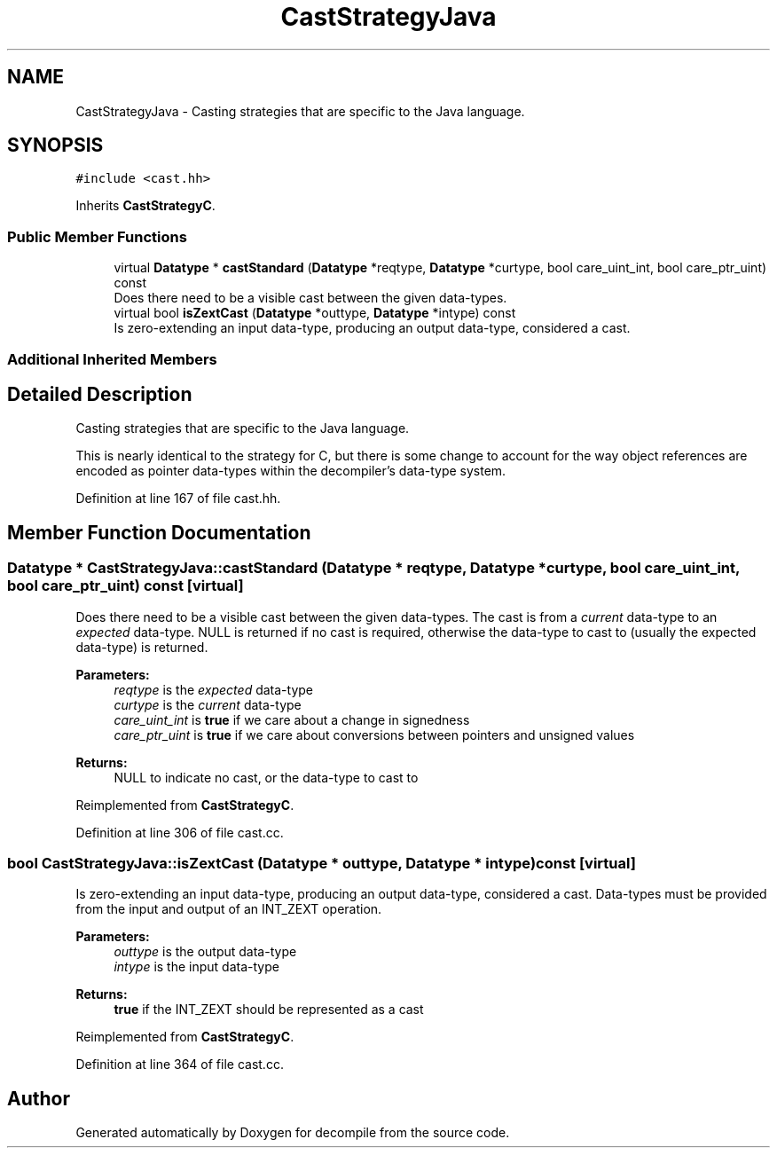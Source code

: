 .TH "CastStrategyJava" 3 "Sun Apr 14 2019" "decompile" \" -*- nroff -*-
.ad l
.nh
.SH NAME
CastStrategyJava \- Casting strategies that are specific to the Java language\&.  

.SH SYNOPSIS
.br
.PP
.PP
\fC#include <cast\&.hh>\fP
.PP
Inherits \fBCastStrategyC\fP\&.
.SS "Public Member Functions"

.in +1c
.ti -1c
.RI "virtual \fBDatatype\fP * \fBcastStandard\fP (\fBDatatype\fP *reqtype, \fBDatatype\fP *curtype, bool care_uint_int, bool care_ptr_uint) const"
.br
.RI "Does there need to be a visible cast between the given data-types\&. "
.ti -1c
.RI "virtual bool \fBisZextCast\fP (\fBDatatype\fP *outtype, \fBDatatype\fP *intype) const"
.br
.RI "Is zero-extending an input data-type, producing an output data-type, considered a cast\&. "
.in -1c
.SS "Additional Inherited Members"
.SH "Detailed Description"
.PP 
Casting strategies that are specific to the Java language\&. 

This is nearly identical to the strategy for C, but there is some change to account for the way object references are encoded as pointer data-types within the decompiler's data-type system\&. 
.PP
Definition at line 167 of file cast\&.hh\&.
.SH "Member Function Documentation"
.PP 
.SS "\fBDatatype\fP * CastStrategyJava::castStandard (\fBDatatype\fP * reqtype, \fBDatatype\fP * curtype, bool care_uint_int, bool care_ptr_uint) const\fC [virtual]\fP"

.PP
Does there need to be a visible cast between the given data-types\&. The cast is from a \fIcurrent\fP data-type to an \fIexpected\fP data-type\&. NULL is returned if no cast is required, otherwise the data-type to cast to (usually the expected data-type) is returned\&. 
.PP
\fBParameters:\fP
.RS 4
\fIreqtype\fP is the \fIexpected\fP data-type 
.br
\fIcurtype\fP is the \fIcurrent\fP data-type 
.br
\fIcare_uint_int\fP is \fBtrue\fP if we care about a change in signedness 
.br
\fIcare_ptr_uint\fP is \fBtrue\fP if we care about conversions between pointers and unsigned values 
.RE
.PP
\fBReturns:\fP
.RS 4
NULL to indicate no cast, or the data-type to cast to 
.RE
.PP

.PP
Reimplemented from \fBCastStrategyC\fP\&.
.PP
Definition at line 306 of file cast\&.cc\&.
.SS "bool CastStrategyJava::isZextCast (\fBDatatype\fP * outtype, \fBDatatype\fP * intype) const\fC [virtual]\fP"

.PP
Is zero-extending an input data-type, producing an output data-type, considered a cast\&. Data-types must be provided from the input and output of an INT_ZEXT operation\&. 
.PP
\fBParameters:\fP
.RS 4
\fIouttype\fP is the output data-type 
.br
\fIintype\fP is the input data-type 
.RE
.PP
\fBReturns:\fP
.RS 4
\fBtrue\fP if the INT_ZEXT should be represented as a cast 
.RE
.PP

.PP
Reimplemented from \fBCastStrategyC\fP\&.
.PP
Definition at line 364 of file cast\&.cc\&.

.SH "Author"
.PP 
Generated automatically by Doxygen for decompile from the source code\&.
